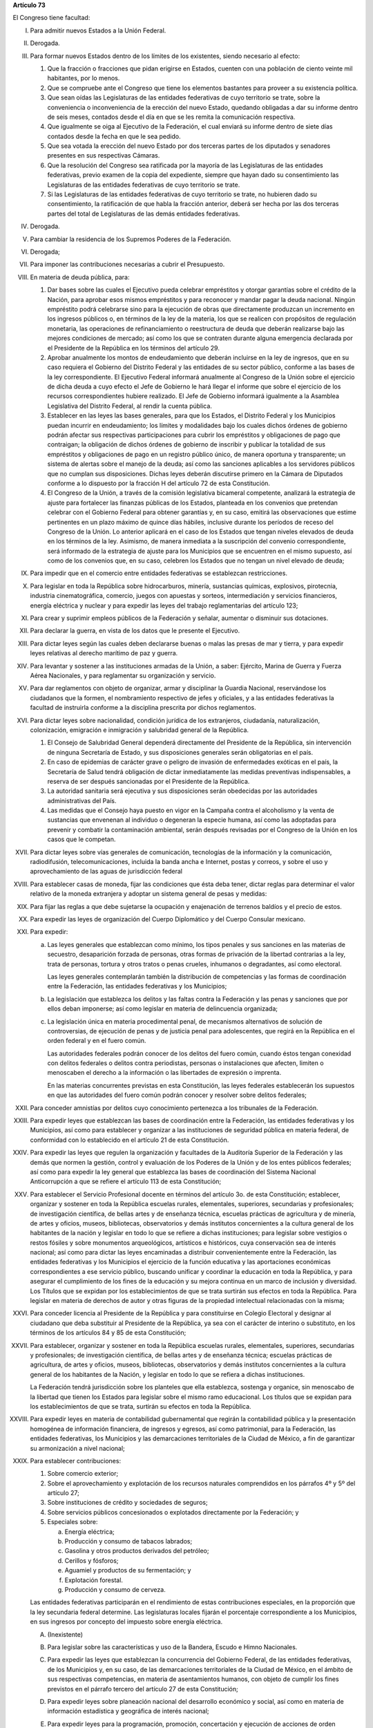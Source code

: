 **Artículo 73**

El Congreso tiene facultad:

I. Para admitir nuevos Estados a la Unión Federal.

II. Derogada.

III. Para formar nuevos Estados dentro de los límites de los existentes,
     siendo necesario al efecto:

     1. Que la fracción o fracciones que pidan erigirse en Estados,
        cuenten con una población de ciento veinte mil habitantes, por
        lo menos.
     2. Que se compruebe ante el Congreso que tiene los elementos
        bastantes para proveer a su existencia política.
     3. Que sean oídas las Legislaturas de las entidades federativas de
        cuyo territorio se trate, sobre la conveniencia o inconveniencia
        de la erección del nuevo Estado, quedando obligadas a dar su
        informe dentro de seis meses, contados desde el día en que se
        les remita la comunicación respectiva.
     4. Que igualmente se oiga al Ejecutivo de la Federación, el cual
        enviará su informe dentro de siete días contados desde la fecha
        en que le sea pedido.
     5. Que sea votada la erección del nuevo Estado por dos terceras
        partes de los diputados y senadores presentes en sus respectivas
        Cámaras.
     6. Que la resolución del Congreso sea ratificada por la mayoría de
        las Legislaturas de las entidades federativas, previo examen de
        la copia del expediente, siempre que hayan dado su
        consentimiento las Legislaturas de las entidades federativas de
        cuyo territorio se trate.
     7. Si las Legislaturas de las entidades federativas de cuyo
        territorio se trate, no hubieren dado su consentimiento, la
        ratificación de que habla la fracción anterior, deberá ser hecha
        por las dos terceras partes del total de Legislaturas de las
        demás entidades federativas.

IV. Derogada.

V. Para cambiar la residencia de los Supremos Poderes de la Federación.

VI. Derogada;

VII. Para imponer las contribuciones necesarias a cubrir el Presupuesto.

VIII. En materia de deuda pública, para:

      1. Dar bases sobre las cuales el Ejecutivo pueda celebrar
         empréstitos y otorgar garantías sobre el crédito de la Nación,
         para aprobar esos mismos empréstitos y para reconocer y mandar
         pagar la deuda nacional.  Ningún empréstito podrá celebrarse
         sino para la ejecución de obras que directamente produzcan un
         incremento en los ingresos públicos o, en términos de la ley de
         la materia, los que se realicen con propósitos de regulación
         monetaria, las operaciones de refinanciamiento o reestructura
         de deuda que deberán realizarse bajo las mejores condiciones de
         mercado; así como los que se contraten durante alguna
         emergencia declarada por el Presidente de la República en los
         términos del artículo 29.

      2. Aprobar anualmente los montos de endeudamiento que deberán
         incluirse en la ley de ingresos, que en su caso requiera el
         Gobierno del Distrito Federal y las entidades de su sector
         público, conforme a las bases de la ley correspondiente. El
         Ejecutivo Federal informará anualmente al Congreso de la Unión
         sobre el ejercicio de dicha deuda a cuyo efecto el Jefe de
         Gobierno le hará llegar el informe que sobre el ejercicio de
         los recursos correspondientes hubiere realizado. El Jefe de
         Gobierno informará igualmente a la Asamblea Legislativa del
         Distrito Federal, al rendir la cuenta pública.

      3. Establecer en las leyes las bases generales, para que los
         Estados, el Distrito Federal y los Municipios puedan incurrir
         en endeudamiento; los límites y modalidades bajo los cuales
         dichos órdenes de gobierno podrán afectar sus respectivas
         participaciones para cubrir los empréstitos y obligaciones de
         pago que contraigan; la obligación de dichos órdenes de
         gobierno de inscribir y publicar la totalidad de sus
         empréstitos y obligaciones de pago en un registro público
         único, de manera oportuna y transparente; un sistema de alertas
         sobre el manejo de la deuda; así como las sanciones aplicables
         a los servidores públicos que no cumplan sus
         disposiciones. Dichas leyes deberán discutirse primero en la
         Cámara de Diputados conforme a lo dispuesto por la fracción H
         del artículo 72 de esta Constitución.

      4. El Congreso de la Unión, a través de la comisión legislativa
         bicameral competente, analizará la estrategia de ajuste para
         fortalecer las finanzas públicas de los Estados, planteada en
         los convenios que pretendan celebrar con el Gobierno Federal
         para obtener garantías y, en su caso, emitirá las observaciones
         que estime pertinentes en un plazo máximo de quince días
         hábiles, inclusive durante los períodos de receso del Congreso
         de la Unión. Lo anterior aplicará en el caso de los Estados que
         tengan niveles elevados de deuda en los términos de la ley.
         Asimismo, de manera inmediata a la suscripción del convenio
         correspondiente, será informado de la estrategia de ajuste para
         los Municipios que se encuentren en el mismo supuesto, así como
         de los convenios que, en su caso, celebren los Estados que no
         tengan un nivel elevado de deuda;

IX. Para impedir que en el comercio entre entidades federativas se
    establezcan restricciones.

X. Para legislar en toda la República sobre hidrocarburos, minería,
   sustancias químicas, explosivos, pirotecnia, industria
   cinematográfica, comercio, juegos con apuestas y sorteos,
   intermediación y servicios financieros, energía eléctrica y nuclear y
   para expedir las leyes del trabajo reglamentarias del artículo 123;

XI. Para crear y suprimir empleos públicos de la Federación y señalar,
    aumentar o disminuir sus dotaciones.

XII. Para declarar la guerra, en vista de los datos que le presente el
     Ejecutivo.

XIII. Para dictar leyes según las cuales deben declararse buenas o malas
      las presas de mar y tierra, y para expedir leyes relativas al
      derecho marítimo de paz y guerra.

XIV. Para levantar y sostener a las instituciones armadas de la Unión, a
     saber: Ejército, Marina de Guerra y Fuerza Aérea Nacionales, y para
     reglamentar su organización y servicio.

XV. Para dar reglamentos con objeto de organizar, armar y disciplinar la
    Guardia Nacional, reservándose los ciudadanos que la formen, el
    nombramiento respectivo de jefes y oficiales, y a las entidades
    federativas la facultad de instruirla conforme a la disciplina
    prescrita por dichos reglamentos.

XVI. Para dictar leyes sobre nacionalidad, condición jurídica de los
     extranjeros, ciudadanía, naturalización, colonización, emigración e
     inmigración y salubridad general de la República.

     1. El Consejo de Salubridad General dependerá directamente del
        Presidente de la República, sin intervención de ninguna
        Secretaría de Estado, y sus disposiciones generales serán
        obligatorias en el país.
     2. En caso de epidemias de carácter grave o peligro de invasión de
        enfermedades exóticas en el país, la Secretaría de Salud tendrá
        obligación de dictar inmediatamente las medidas preventivas
        indispensables, a reserva de ser después sancionadas por el
        Presidente de la República.
     3. La autoridad sanitaria será ejecutiva y sus disposiciones serán
        obedecidas por las autoridades administrativas del País.
     4. Las medidas que el Consejo haya puesto en vigor en la Campaña
        contra el alcoholismo y la venta de sustancias que envenenan al
        individuo o degeneran la especie humana, así como las adoptadas
        para prevenir y combatir la contaminación ambiental, serán
        después revisadas por el Congreso de la Unión en los casos que
        le competan.

XVII. Para dictar leyes sobre vías generales de comunicación,
      tecnologías de la información y la comunicación, radiodifusión,
      telecomunicaciones, incluida la banda ancha e Internet, postas y
      correos, y sobre el uso y aprovechamiento de las aguas de
      jurisdicción federal

XVIII. Para establecer casas de moneda, fijar las condiciones que ésta
       deba tener, dictar reglas para determinar el valor relativo de la
       moneda extranjera y adoptar un sistema general de pesas y
       medidas:

XIX. Para fijar las reglas a que debe sujetarse la ocupación y
     enajenación de terrenos baldíos y el precio de estos.

XX. Para expedir las leyes de organización del Cuerpo Diplomático y del
    Cuerpo Consular mexicano.

XXI. Para expedir:

     a. Las leyes generales que establezcan como mínimo, los tipos
        penales y sus sanciones en las materias de secuestro,
        desaparición forzada de personas, otras formas de privación de
        la libertad contrarias a la ley, trata de personas, tortura y
        otros tratos o penas crueles, inhumanos o degradantes, así como
        electoral.

        Las leyes generales contemplarán también la distribución de
        competencias y las formas de coordinación entre la Federación,
        las entidades federativas y los Municipios;

     b. La legislación que establezca los delitos y las faltas contra la
        Federación y las penas y sanciones que por ellos deban
        imponerse; así como legislar en materia de delincuencia
        organizada;

     c. La legislación única en materia procedimental penal, de
        mecanismos alternativos de solución de controversias, de
        ejecución de penas y de justicia penal para adolescentes, que
        regirá en la República en el orden federal y en el fuero común.

        Las autoridades federales podrán conocer de los delitos del
        fuero común, cuando éstos tengan conexidad con delitos federales
        o delitos contra periodistas, personas o instalaciones que
        afecten, limiten o menoscaben el derecho a la información o las
        libertades de expresión o imprenta.

        En las materias concurrentes previstas en esta Constitución, las
        leyes federales establecerán los supuestos en que las
        autoridades del fuero común podrán conocer y resolver sobre
        delitos federales;

XXII. Para conceder amnistías por delitos cuyo conocimiento pertenezca a
      los tribunales de la Federación.

XXIII. Para expedir leyes que establezcan las bases de coordinación
       entre la Federación, las entidades federativas y los Municipios,
       así como para establecer y organizar a las instituciones de
       seguridad pública en materia federal, de conformidad con lo
       establecido en el artículo 21 de esta Constitución.

XXIV. Para expedir las leyes que regulen la organización y facultades de
      la Auditoría Superior de la Federación y las demás que normen la
      gestión, control y evaluación de los Poderes de la Unión y de los
      entes públicos federales; así como para expedir la ley general que
      establezca las bases de coordinación del Sistema Nacional
      Anticorrupción a que se refiere el artículo 113 de esta
      Constitución;

XXV. Para establecer el Servicio Profesional docente en términos del
     artículo 3o. de esta Constitución; establecer, organizar y sostener
     en toda la República escuelas rurales, elementales, superiores,
     secundarias y profesionales; de investigación científica, de bellas
     artes y de enseñanza técnica, escuelas prácticas de agricultura y
     de minería, de artes y oficios, museos, bibliotecas, observatorios
     y demás institutos concernientes a la cultura general de los
     habitantes de la nación y legislar en todo lo que se refiere a
     dichas instituciones; para legislar sobre vestigios o restos
     fósiles y sobre monumentos arqueológicos, artísticos e históricos,
     cuya conservación sea de interés nacional; así como para dictar las
     leyes encaminadas a distribuir convenientemente entre la
     Federación, las entidades federativas y los Municipios el ejercicio
     de la función educativa y las aportaciones económicas
     correspondientes a ese servicio público, buscando unificar y
     coordinar la educación en toda la República, y para asegurar el
     cumplimiento de los fines de la educación y su mejora continua en
     un marco de inclusión y diversidad. Los Títulos que se expidan por
     los establecimientos de que se trata surtirán sus efectos en toda
     la República. Para legislar en materia de derechos de autor y otras
     figuras de la propiedad intelectual relacionadas con la misma;

XXVI. Para conceder licencia al Presidente de la República y para
      constituirse en Colegio Electoral y designar al ciudadano que deba
      substituir al Presidente de la República, ya sea con el carácter
      de interino o substituto, en los términos de los artículos 84 y 85
      de esta Constitución;

XXVII. Para establecer, organizar y sostener en toda la República
       escuelas rurales, elementales, superiores, secundarias y
       profesionales; de investigación científica, de bellas artes y de
       enseñanza técnica; escuelas prácticas de agricultura, de artes y
       oficios, museos, bibliotecas, observatorios y demás institutos
       concernientes a la cultura general de los habitantes de la
       Nación, y legislar en todo lo que se refiera a dichas
       instituciones.

       La Federación tendrá jurisdicción sobre los planteles que ella
       establezca, sostenga y organice, sin menoscabo de la libertad que
       tienen los Estados para legislar sobre el mismo ramo
       educacional. Los títulos que se expidan para los establecimientos
       de que se trata, surtirán su efectos en toda la República.

XXVIII. Para expedir leyes en materia de contabilidad gubernamental que
        regirán la contabilidad pública y la presentación homogénea de
        información financiera, de ingresos y egresos, así como
        patrimonial, para la Federación, las entidades federativas, los
        Municipios y las demarcaciones territoriales de la Ciudad de
        México, a fin de garantizar su armonización a nivel nacional;

XXIX. Para establecer contribuciones:

      1. Sobre comercio exterior;
      2. Sobre el aprovechamiento y explotación de los recursos
         naturales comprendidos en los párrafos 4º y 5º del artículo 27;
      3. Sobre instituciones de crédito y sociedades de seguros;
      4. Sobre servicios públicos concesionados o explotados
         directamente por la Federación; y
      5. Especiales sobre:

         a. Energía eléctrica;
         b. Producción y consumo de tabacos labrados;
         c. Gasolina y otros productos derivados del petróleo;
         d. Cerillos y fósforos;
         e. Aguamiel y productos de su fermentación; y
         f. Explotación forestal.
         g. Producción y consumo de cerveza.

      Las entidades federativas participarán en el rendimiento de estas
      contribuciones especiales, en la proporción que la ley secundaria
      federal determine. Las legislaturas locales fijarán el porcentaje
      correspondiente a los Municipios, en sus ingresos por concepto del
      impuesto sobre energía eléctrica.

      A. (Inexistente)

      B. Para legislar sobre las características y uso de la Bandera,
         Escudo e Himno Nacionales.

      C. Para expedir las leyes que establezcan la concurrencia del
         Gobierno Federal, de las entidades federativas, de los
         Municipios y, en su caso, de las demarcaciones territoriales de
         la Ciudad de México, en el ámbito de sus respectivas
         competencias, en materia de asentamientos humanos, con objeto
         de cumplir los fines previstos en el párrafo tercero del
         artículo 27 de esta Constitución;

      D. Para expedir leyes sobre planeación nacional del desarrollo
         económico y social, así como en materia de información
         estadística y geográfica de interés nacional;

      E. Para expedir leyes para la programación, promoción,
         concertación y ejecución de acciones de orden económico,
         especialmente las referentes al abasto y otras que tengan como
         fin la producción suficiente y oportuna de bienes y servicios,
         social y nacionalmente necesarios.

      F. Para expedir leyes tendientes a la promoción de la inversión
         mexicana, la regulación de la inversión extranjera, la
         transferencia de tecnología y la generación, difusión y
         aplicación de los conocimientos científicos y tecnológicos que
         requiere el desarrollo nacional.

      G. Para expedir leyes que establezcan la concurrencia del Gobierno
         Federal, de los gobiernos de las entidades federativas, de los
         Municipios y, en su caso, de las demarcaciones territoriales de
         la Ciudad de México, en el ámbito de sus respectivas
         competencias, en materia de protección al ambiente y de
         preservación y restauración del equilibrio ecológico.

      H. Para expedir la ley que instituya el Tribunal Federal de
         Justicia Administrativa, dotado de plena autonomía para dictar
         sus fallos, y que establezca su organización, su funcionamiento
         y los recursos para impugnar sus resoluciones.

         El Tribunal tendrá a su cargo dirimir las controversias que se
         susciten entre la administración pública federal y los
         particulares.

         Asimismo, será el órgano competente para imponer las sanciones
         a los servidores públicos por las responsabilidades
         administrativas que la ley determine como graves y a los
         particulares que participen en actos vinculados con dichas
         responsabilidades, así como fincar a los responsables el pago
         de las indemnizaciones y sanciones pecuniarias que deriven de
         los daños y perjuicios que afecten a la Hacienda Pública
         Federal o al patrimonio de los entes públicos federales.

         El Tribunal funcionará en Pleno o en Salas Regionales.

         La Sala Superior del Tribunal se compondrá de dieciséis
         Magistrados y actuará en Pleno o en Secciones, de las cuales a
         una corresponderá la resolución de los procedimientos a que se
         refiere el párrafo tercero de la presente fracción.

         Los Magistrados de la Sala Superior serán designados por el
         Presidente de la República y ratificados por el voto de las dos
         terceras partes de los miembros presentes del Senado de la
         República o, en sus recesos, por la Comisión
         Permanente. Durarán en su encargo quince años improrrogables.

         Los Magistrados de Sala Regional serán designados por el
         Presidente de la República y ratificados por mayoría de los
         miembros presentes del Senado de la República o, en sus
         recesos, por la Comisión Permanente.  Durarán en su encargo
         diez años pudiendo ser considerados para nuevos nombramientos.

         Los Magistrados sólo podrán ser removidos de sus cargos por las
         causas graves que señale la ley.

      I. Para expedir leyes que establezcan las bases sobre las cuales
         la Federación, las entidades federativas, los Municipios y, en
         su caso, las demarcaciones territoriales de la Ciudad de
         México, en el ámbito de sus respectivas competencias,
         coordinarán sus acciones en materia de protección civil;

      J. Para legislar en materia de cultura física y deporte con objeto
         de cumplir lo previsto en el artículo 4o. de esta Constitución,
         estableciendo la concurrencia entre la Federación, las
         entidades federativas, los Municipios y, en su caso, las
         demarcaciones territoriales de la Ciudad de México, en el
         ámbito de sus respectivas competencias; así como la
         participación de los sectores social y privado;

      K. Para expedir leyes en materia de turismo, estableciendo las
         bases generales de coordinación de las facultades concurrentes
         entre la Federación, las entidades federativas, los Municipios
         y, en su caso, las demarcaciones territoriales de la Ciudad de
         México, en el ámbito de sus respectivas competencias, así como
         la participación de los sectores social y privado;

      L. Para expedir leyes que establezcan la concurrencia del gobierno
         federal, de los gobiernos de las entidades federativas y de los
         municipios, en el ámbito de sus respectivas competencias, en
         materia de pesca y acuacultura, así como la participación de
         los sectores social y privado, y

      M. Para expedir leyes en materia de seguridad nacional,
         estableciendo los requisitos y límites a las investigaciones
         correspondientes.

      N. Para expedir leyes en materia de constitución, organización,
         funcionamiento y extinción de las sociedades
         cooperativas. Estas leyes establecerán las bases para la
         concurrencia en materia de fomento y desarrollo sustentable de
         la actividad cooperativa de la Federación, entidades
         federativas, Municipios y, en su caso, demarcaciones
         territoriales de la Ciudad de México, en el ámbito de sus
         respectivas competencias;

      O. **Ñ**. Para expedir leyes que establezcan las bases sobre las
         cuales la Federación, las entidades federativas, los Municipios
         y, en su caso, las demarcaciones territoriales de la Ciudad de
         México, en el ámbito de sus respectivas competencias,
         coordinarán sus acciones en materia de cultura, salvo lo
         dispuesto en la fracción XXV de este artículo. Asimismo,
         establecerán los mecanismos de participación de los sectores
         social y privado, con objeto de cumplir los fines previstos en
         el párrafo décimo segundo del artículo 4o. de esta
         Constitución.

      P. **O**. Para legislar en materia de protección de datos
         personales en posesión de particulares.

      Q. **P**. Expedir leyes que establezcan la concurrencia de la
         Federación, las entidades federativas, los Municipios y, en su
         caso, las demarcaciones territoriales de la Ciudad de México,
         en el ámbito de sus respectivas competencias, en materia de
         derechos de niñas, niños y adolescentes, velando en todo
         momento por el interés superior de los mismos y cumpliendo con
         los tratados internacionales de la materia de los que México
         sea parte;

      R. **Q**. Para legislar sobre iniciativa ciudadana y consultas
         populares.

      S. **R**. Para expedir la ley general que armonice y homologue la
         organización y el funcionamiento de los registros públicos
         inmobiliarios y de personas morales de las entidades
         federativas y los catastros municipales;

      T. **S**. Para expedir las leyes generales reglamentarias que
         desarrollen los principios y bases en materia de transparencia
         gubernamental, acceso a la información y protección de datos
         personales en posesión de las autoridades, entidades, órganos y
         organismos gubernamentales de todos los niveles de gobierno.

      U. **T**. Para expedir la ley general que establezca la
         organización y administración homogénea de los archivos de la
         Federación, de las entidades federativas, de los Municipios y
         de las demarcaciones territoriales de la Ciudad de México, y
         determine las bases de organización y funcionamiento del
         Sistema Nacional de Archivos.

      V. **U**. Para expedir las leyes generales que distribuyan
         competencias entre la Federación y las entidades federativas en
         materias de partidos políticos; organismos electorales, y
         procesos electorales, conforme a las bases previstas en esta
         Constitución.

      W. **V**. Para expedir la ley general que distribuya competencias
         entre los órdenes de gobierno para establecer las
         responsabilidades administrativas de los servidores públicos,
         sus obligaciones, las sanciones aplicables por los actos u
         omisiones en que éstos incurran y las que correspondan a los
         particulares vinculados con faltas administrativas graves que
         al efecto prevea, así como los procedimientos para su
         aplicación.

      X. **W**. Para expedir leyes en materia de responsabilidad
         hacendaria que tengan por objeto el manejo sostenible de las
         finanzas públicas en la Federación, los Estados, Municipios y
         el Distrito Federal, con base en el principio establecido en el
         párrafo segundo del artículo 25;

XXX. Para expedir todas las leyes que sean necesarias, a objeto de hacer
     efectivas las facultades anteriores, y todas las otras concedidas
     por esta Constitución a los Poderes de la Unión.
